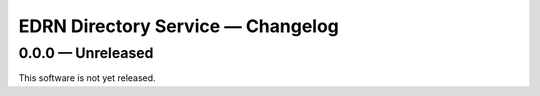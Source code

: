 EDRN Directory Service — Changelog
==================================


0.0.0 — Unreleased
------------------

This software is not yet released.
